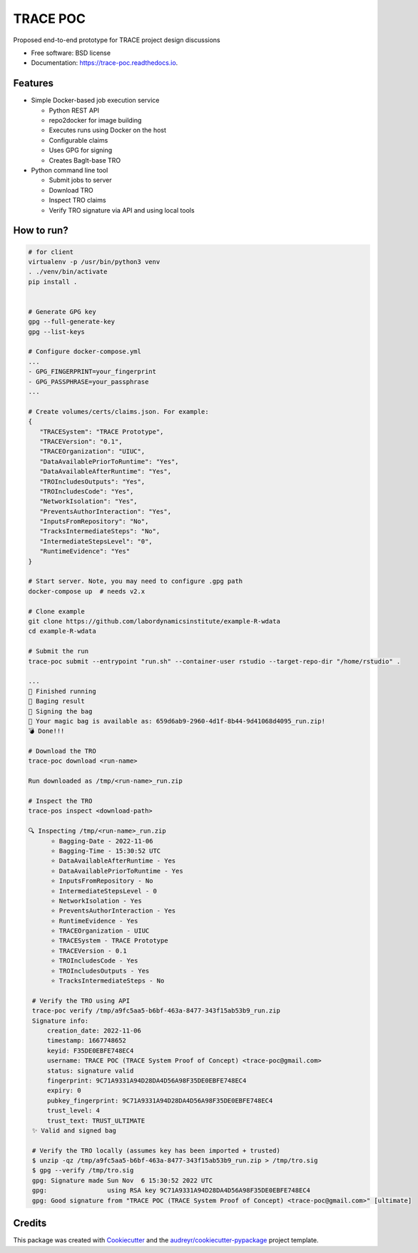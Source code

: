 =========
TRACE POC
=========


.. image:: https://img.shields.io/pypi/v/trace_poc.svg
        :target: https://pypi.python.org/pypi/trace_poc

.. image:: https://img.shields.io/travis/Xarthisius/trace_poc.svg
        :target: https://travis-ci.com/Xarthisius/trace_poc

.. image:: https://readthedocs.org/projects/trace-poc/badge/?version=latest
        :target: https://trace-poc.readthedocs.io/en/latest/?version=latest
        :alt: Documentation Status




Proposed end-to-end prototype for TRACE project design discussions


* Free software: BSD license
* Documentation: https://trace-poc.readthedocs.io.


Features
--------

* Simple Docker-based job execution service

  * Python REST API
  * repo2docker for image building
  * Executes runs using Docker on the host
  * Configurable claims
  * Uses GPG for signing
  * Creates BagIt-base TRO 

* Python command line tool

  * Submit jobs to server
  * Download TRO
  * Inspect TRO claims 
  * Verify TRO signature via API and using local tools 

How to run?
-----------

.. code-block::
 
   # for client
   virtualenv -p /usr/bin/python3 venv
   . ./venv/bin/activate
   pip install .


   # Generate GPG key
   gpg --full-generate-key
   gpg --list-keys

   # Configure docker-compose.yml
   ...
   - GPG_FINGERPRINT=your_fingerprint
   - GPG_PASSPHRASE=your_passphrase
   ...

   # Create volumes/certs/claims.json. For example:
   {
      "TRACESystem": "TRACE Prototype",
      "TRACEVersion": "0.1",
      "TRACEOrganization": "UIUC",
      "DataAvailablePriorToRuntime": "Yes",
      "DataAvailableAfterRuntime": "Yes",
      "TROIncludesOutputs": "Yes",
      "TROIncludesCode": "Yes",
      "NetworkIsolation": "Yes",
      "PreventsAuthorInteraction": "Yes",
      "InputsFromRepository": "No",
      "TracksIntermediateSteps": "No",
      "IntermediateStepsLevel": "0",
      "RuntimeEvidence": "Yes"
   }

   # Start server. Note, you may need to configure .gpg path
   docker-compose up  # needs v2.x

   # Clone example
   git clone https://github.com/labordynamicsinstitute/example-R-wdata
   cd example-R-wdata

   # Submit the run
   trace-poc submit --entrypoint "run.sh" --container-user rstudio --target-repo-dir "/home/rstudio" .

   ...
   🤘 Finished running
   👛 Baging result
   📜 Signing the bag
   📩 Your magic bag is available as: 659d6ab9-2960-4d1f-8b44-9d41068d4095_run.zip!
   💣 Done!!!

   # Download the TRO
   trace-poc download <run-name>

   Run downloaded as /tmp/<run-name>_run.zip

   # Inspect the TRO
   trace-pos inspect <download-path>

   🔍 Inspecting /tmp/<run-name>_run.zip
	 ⭐ Bagging-Date - 2022-11-06
	 ⭐ Bagging-Time - 15:30:52 UTC
	 ⭐ DataAvailableAfterRuntime - Yes
	 ⭐ DataAvailablePriorToRuntime - Yes
	 ⭐ InputsFromRepository - No
	 ⭐ IntermediateStepsLevel - 0
	 ⭐ NetworkIsolation - Yes
	 ⭐ PreventsAuthorInteraction - Yes
	 ⭐ RuntimeEvidence - Yes
	 ⭐ TRACEOrganization - UIUC
	 ⭐ TRACESystem - TRACE Prototype
	 ⭐ TRACEVersion - 0.1
	 ⭐ TROIncludesCode - Yes
	 ⭐ TROIncludesOutputs - Yes
	 ⭐ TracksIntermediateSteps - No

    # Verify the TRO using API
    trace-poc verify /tmp/a9fc5aa5-b6bf-463a-8477-343f15ab53b9_run.zip
    Signature info:
	creation_date: 2022-11-06
	timestamp: 1667748652
	keyid: F35DE0EBFE748EC4
	username: TRACE POC (TRACE System Proof of Concept) <trace-poc@gmail.com>
	status: signature valid
	fingerprint: 9C71A9331A94D28DA4D56A98F35DE0EBFE748EC4
	expiry: 0
	pubkey_fingerprint: 9C71A9331A94D28DA4D56A98F35DE0EBFE748EC4
	trust_level: 4
	trust_text: TRUST_ULTIMATE
    ✨ Valid and signed bag

    # Verify the TRO locally (assumes key has been imported + trusted)
    $ unzip -qz /tmp/a9fc5aa5-b6bf-463a-8477-343f15ab53b9_run.zip > /tmp/tro.sig
    $ gpg --verify /tmp/tro.sig
    gpg: Signature made Sun Nov  6 15:30:52 2022 UTC
    gpg:                using RSA key 9C71A9331A94D28DA4D56A98F35DE0EBFE748EC4
    gpg: Good signature from "TRACE POC (TRACE System Proof of Concept) <trace-poc@gmail.com>" [ultimate]

Credits
-------

This package was created with Cookiecutter_ and the `audreyr/cookiecutter-pypackage`_ project template.

.. _Cookiecutter: https://github.com/audreyr/cookiecutter
.. _`audreyr/cookiecutter-pypackage`: https://github.com/audreyr/cookiecutter-pypackage
